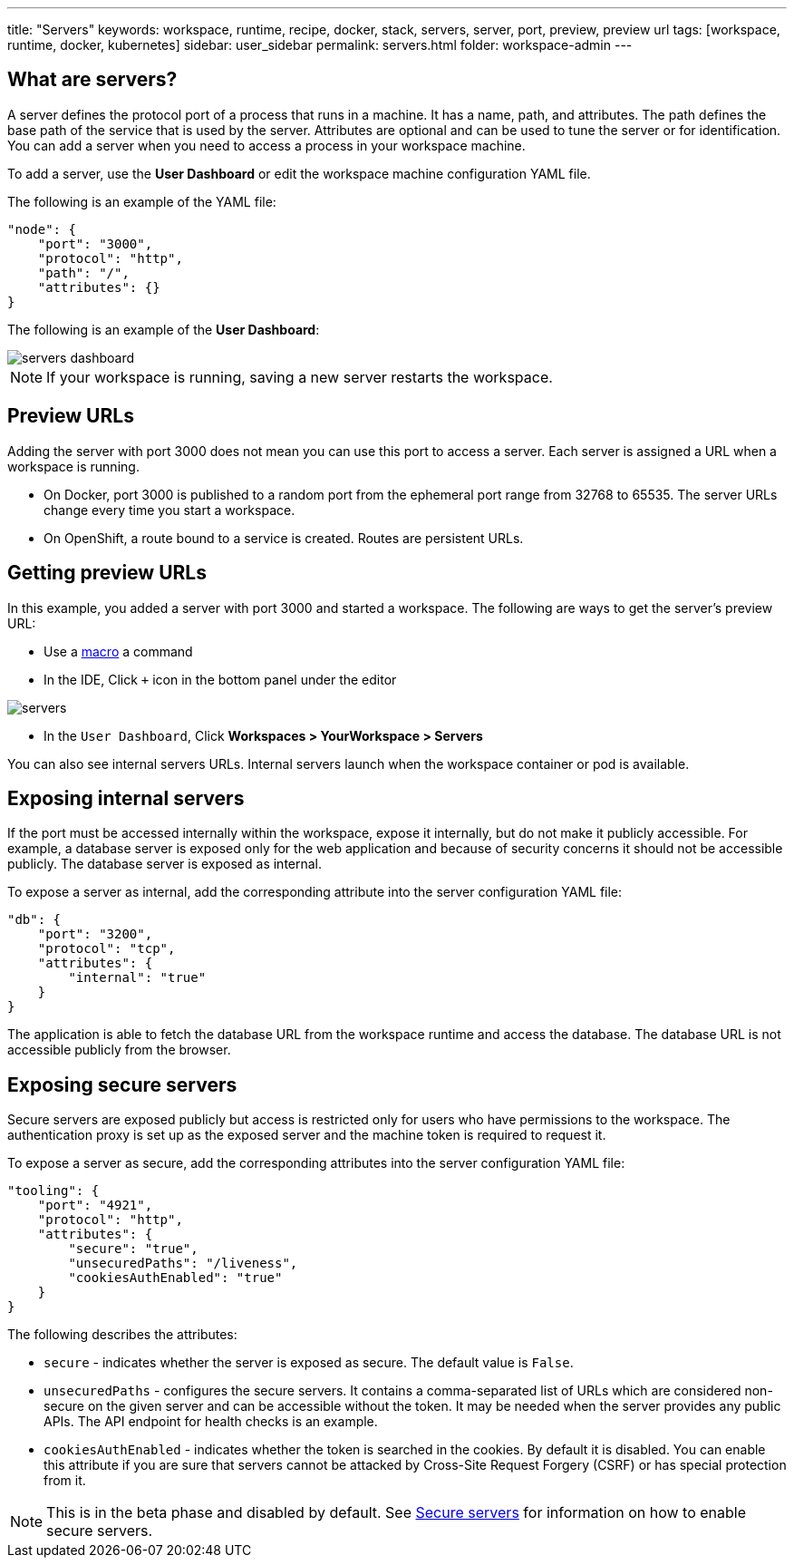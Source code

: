 ---
title: "Servers"
keywords: workspace, runtime, recipe, docker, stack, servers, server, port, preview, preview url
tags: [workspace, runtime, docker, kubernetes]
sidebar: user_sidebar
permalink: servers.html
folder: workspace-admin
---


[id="what-are-servers"]
== What are servers?

A server defines the protocol port of a process that runs in a machine. It has a name, path, and attributes. The path defines the base path of the service that is used by the server. Attributes are optional and can be used to tune the server or for identification.  You can add a server when you need to access a process in your workspace machine. 

To add a server, use the *User Dashboard* or edit the workspace machine configuration YAML file.

The following is an example of the YAML file:

[source,json]
----
"node": {
    "port": "3000",
    "protocol": "http",
    "path": "/",
    "attributes": {}
}
----

The following is an example of the *User Dashboard*:

image::workspaces/servers_dashboard.png[]

[NOTE]
====
If your workspace is running, saving a new server restarts the workspace.
====

[id="preview-urls"]
== Preview URLs

Adding the server with port 3000 does not mean you can use this port to access a server. Each server is assigned a URL when a workspace is running.

* On Docker, port 3000 is published to a random port from the ephemeral port range from 32768 to 65535. The server URLs change every time you start a workspace.
* On OpenShift, a route bound to a service is created. Routes are persistent URLs.

[id="getting-preview-urls"]
== Getting preview URLs

In this example, you added a server with port 3000 and started a workspace. The following are ways to get the server's preview URL:

* Use a link:commands-ide-macro.html[macro] a command
* In the IDE, Click `+` icon in the bottom panel under the editor

image::workspaces/servers.png[]
* In the `User Dashboard`, Click *Workspaces > YourWorkspace > Servers* 

You can also see internal servers URLs.  Internal servers launch when the workspace container or pod is available.

[id="exposing-internal-servers"]
== Exposing internal servers

If the port must be accessed internally within the workspace, expose it internally, but do not make it publicly accessible. For example, a database server is exposed only for the web application and because of security concerns it should not be accessible publicly. The database server is exposed as internal.

To expose a server as internal, add the corresponding attribute into the server configuration YAML file:

[source,json]
----
"db": {
    "port": "3200",
    "protocol": "tcp",
    "attributes": {
        "internal": "true"
    }
}
----

The application is able to fetch the database URL from the workspace runtime and access the database.  The database URL is not accessible publicly from the browser.

[id="exposing-secure-servers"]
== Exposing secure servers

Secure servers are exposed publicly but access is restricted only for users who have permissions to the workspace. The authentication proxy is set up as the exposed server and the machine token is required to request it. 

To expose a server as secure, add the corresponding attributes into the server configuration YAML file:

[source,json]
----
"tooling": {
    "port": "4921",
    "protocol": "http",
    "attributes": {
        "secure": "true",
        "unsecuredPaths": "/liveness",
        "cookiesAuthEnabled": "true"
    }
}
----

The following describes the attributes:

* `secure` - indicates whether the server is exposed as secure. The default value is `False`.
* `unsecuredPaths` - configures the secure servers. It contains a comma-separated list of URLs which are considered non-secure on the given server and can be accessible without the token. It may be needed when the server provides any public APIs. The API endpoint for health checks is an example.
* `cookiesAuthEnabled` - indicates whether the token is searched in the cookies. By default it is disabled. You can enable this attribute if you are sure that servers cannot be attacked by Cross-Site Request Forgery (CSRF) or has special protection from it.

[NOTE]
====
This is in the beta phase and disabled by default.  See link:secure-servers.html#how-to-make-secure-servers-working[Secure servers] for information on how to enable secure servers.
====
